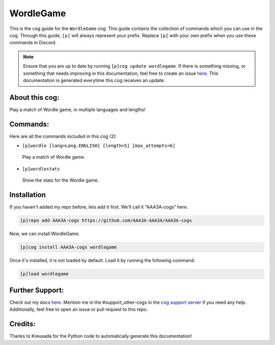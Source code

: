 .. _wordlegame:
==========
WordleGame
==========

This is the cog guide for the ``WordleGame`` cog. This guide contains the collection of commands which you can use in the cog.
Through this guide, ``[p]`` will always represent your prefix. Replace ``[p]`` with your own prefix when you use these commands in Discord.

.. note::

    Ensure that you are up to date by running ``[p]cog update wordlegame``.
    If there is something missing, or something that needs improving in this documentation, feel free to create an issue `here <https://github.com/AAA3A-AAA3A/AAA3A-cogs/issues>`_.
    This documentation is generated everytime this cog receives an update.

---------------
About this cog:
---------------

Play a match of Wordle game, in multiple languages and lengths!

---------
Commands:
---------

Here are all the commands included in this cog (2):

* ``[p]wordle [lang=Lang.ENGLISH] [length=5] [max_attempts=6]``
 Play a match of Wordle game.

* ``[p]wordlestats``
 Show the stats for the Wordle game.

------------
Installation
------------

If you haven't added my repo before, lets add it first. We'll call it "AAA3A-cogs" here.

.. code-block:: ini

    [p]repo add AAA3A-cogs https://github.com/AAA3A-AAA3A/AAA3A-cogs

Now, we can install WordleGame.

.. code-block:: ini

    [p]cog install AAA3A-cogs wordlegame

Once it's installed, it is not loaded by default. Load it by running the following command:

.. code-block:: ini

    [p]load wordlegame

----------------
Further Support:
----------------

Check out my docs `here <https://aaa3a-cogs.readthedocs.io/en/latest/>`_.
Mention me in the #support_other-cogs in the `cog support server <https://discord.gg/GET4DVk>`_ if you need any help.
Additionally, feel free to open an issue or pull request to this repo.

--------
Credits:
--------

Thanks to Kreusada for the Python code to automatically generate this documentation!